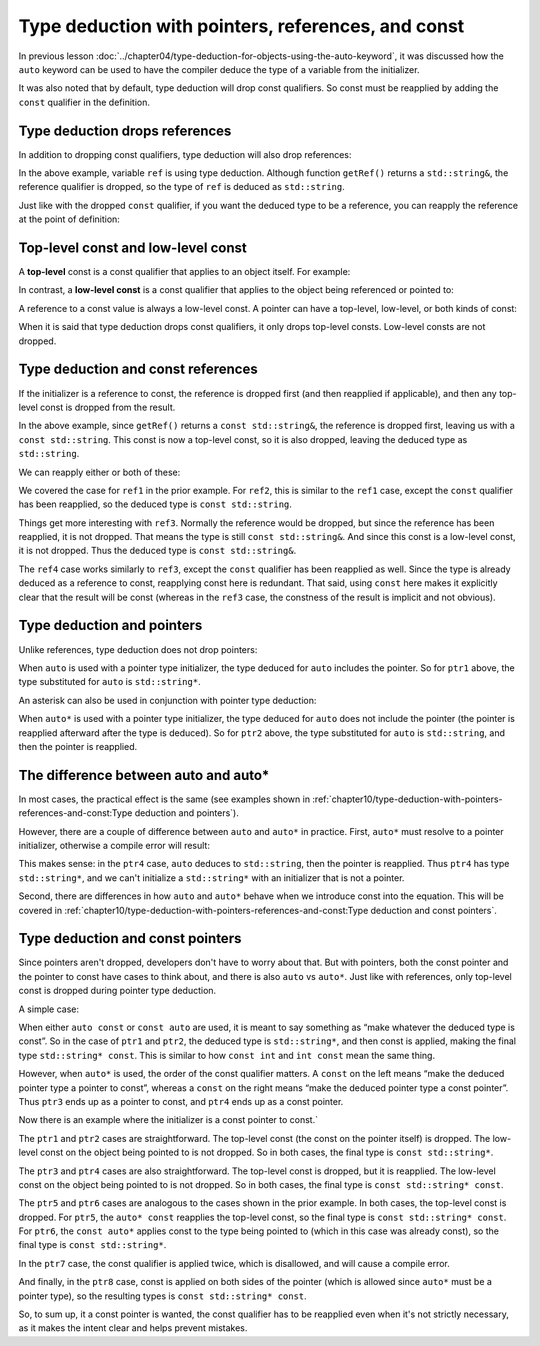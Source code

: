 #####################################################
Type deduction with pointers, references, and const
#####################################################

In previous lesson :doc:`../chapter04/type-deduction-for-objects-using-the-auto-keyword`, it was discussed how the ``auto`` keyword can be used to have the compiler deduce the type of a variable from the initializer.

It was also noted that by default, type deduction will drop const qualifiers. So const must be reapplied by adding the ``const`` qualifier in the definition.

Type deduction drops references
********************************

In addition to dropping const qualifiers, type deduction will also drop references:

.. code-block:: cpp
    :linenos:

    std::string& getRef(); // some function that returns a reference

    int main()
    {
        auto ref { getRef() }; // type deduced as std::string (not std::string&)

        return 0;
    }

In the above example, variable ``ref`` is using type deduction. Although function ``getRef()`` returns a ``std::string&``, the reference qualifier is dropped, so the type of ``ref`` is deduced as ``std::string``.

Just like with the dropped ``const`` qualifier, if you want the deduced type to be a reference, you can reapply the reference at the point of definition:

.. code-block:: cpp
    :linenos:

    std::string& getRef(); // some function that returns a reference to const

    int main()
    {
        auto ref1 { getRef() };  // std::string (reference dropped)
        auto& ref2 { getRef() }; // std::string& (reference reapplied)

        return 0;
    }

Top-level const and low-level const
************************************

A **top-level** const is a const qualifier that applies to an object itself. For example:

.. code-block:: cpp
    :linenos:

    const int x;    // this const applies to x, so it is top-level
    int* const ptr; // this const applies to ptr, so it is top-level

In contrast, a **low-level const** is a const qualifier that applies to the object being referenced or pointed to:

.. code-block:: cpp
    :linenos:

    const int& ref; // this const applies to the object being referenced, so it is low-level
    const int* ptr; // this const applies to the object being pointed to, so it is low-level

A reference to a const value is always a low-level const. A pointer can have a top-level, low-level, or both kinds of const:

.. code-block:: cpp
    :linenos:

    const int* const ptr; // the left const is low-level, the right const is top-level

When it is said that type deduction drops const qualifiers, it only drops top-level consts. Low-level consts are not dropped.

Type deduction and const references
************************************

If the initializer is a reference to const, the reference is dropped first (and then reapplied if applicable), and then any top-level const is dropped from the result.

.. code-block:: cpp
    :linenos:

    const std::string& getRef(); // some function that returns a reference to const

    int main()
    {
        auto ref1{ getRef() }; // std::string (reference dropped, then top-level const dropped from result)

        return 0;
    }

In the above example, since ``getRef()`` returns a ``const std::string&``, the reference is dropped first, leaving us with a ``const std::string``. This const is now a top-level const, so it is also dropped, leaving the deduced type as ``std::string``.

We can reapply either or both of these:

.. code-block:: cpp
    :linenos:

    const std::string& getRef(); // some function that returns a const reference

    int main()
    {
        auto ref1{ getRef() };        // std::string (top-level const and reference dropped)
        const auto ref2{ getRef() };  // const std::string (const reapplied, reference dropped)

        auto& ref3{ getRef() };       // const std::string& (reference reapplied, low-level const not dropped)
        const auto& ref4{ getRef() }; // const std::string& (reference and const reapplied)

        return 0;
    }

We covered the case for ``ref1`` in the prior example. For ``ref2``, this is similar to the ``ref1`` case, except the ``const`` qualifier has been reapplied, so the deduced type is ``const std::string``.

Things get more interesting with ``ref3``. Normally the reference would be dropped, but since the reference has been reapplied, it is not dropped. That means the type is still ``const std::string&``. And since this const is a low-level const, it is not dropped. Thus the deduced type is ``const std::string&``.

The ``ref4`` case works similarly to ``ref3``, except the ``const`` qualifier has been reapplied as well. Since the type is already deduced as a reference to const, reapplying const here is redundant. That said, using ``const`` here makes it explicitly clear that the result will be const (whereas in the ``ref3`` case, the constness of the result is implicit and not obvious).

Type deduction and pointers
****************************

Unlike references, type deduction does not drop pointers:

.. code-block:: cpp
    :linenos:

    std::string* getPtr(); // some function that returns a pointer

    int main()
    {
        auto ptr1{ getPtr() }; // std::string*

        return 0;
    }

When ``auto`` is used with a pointer type initializer, the type deduced for ``auto`` includes the pointer. So for ``ptr1`` above, the type substituted for ``auto`` is ``std::string*``.

An asterisk can also be used in conjunction with pointer type deduction:

.. code-block:: cpp
    :linenos:

    std::string* getPtr(); // some function that returns a pointer

    int main()
    {
        auto ptr1{ getPtr() };  // std::string*
        auto* ptr2{ getPtr() }; // std::string*

        return 0;
    }

When ``auto*`` is used with a pointer type initializer, the type deduced for ``auto`` does not include the pointer (the pointer is reapplied afterward after the type is deduced). So for ``ptr2`` above, the type substituted for ``auto`` is ``std::string``, and then the pointer is reapplied.


The difference between auto and auto*
***************************************

In most cases, the practical effect is the same (see examples shown in :ref:`chapter10/type-deduction-with-pointers-references-and-const:Type deduction and pointers`).

However, there are a couple of difference between ``auto`` and ``auto*`` in practice. First, ``auto*`` must resolve to a pointer initializer, otherwise a compile error will result:

.. code-block:: cpp
    :linenos:

    std::string* getPtr(); // some function that returns a pointer

    int main()
    {
        auto ptr3{ *getPtr() };      // std::string (because we dereferenced getPtr())
        auto* ptr4{ *getPtr() };     // does not compile (initializer not a pointer)

        return 0;
    }

This makes sense: in the ``ptr4`` case, ``auto`` deduces to ``std::string``, then the pointer is reapplied. Thus ``ptr4`` has type ``std::string*``, and we can't initialize a ``std::string*`` with an initializer that is not a pointer.

Second, there are differences in how ``auto`` and ``auto*`` behave when we introduce const into the equation. This will be covered in :ref:`chapter10/type-deduction-with-pointers-references-and-const:Type deduction and const pointers`.

Type deduction and const pointers
*************************************

Since pointers aren't dropped, developers don't have to worry about that. But with pointers, both the const pointer and the pointer to const have cases to think about, and there is also ``auto`` vs ``auto*``. Just like with references, only top-level const is dropped during pointer type deduction.

A simple case:

.. code-block:: cpp
    :linenos:

    std::string* getPtr(); // some function that returns a pointer

    int main()
    {
        const auto ptr1{ getPtr() };  // std::string* const
        auto const ptr2 { getPtr() }; // std::string* const

        const auto* ptr3{ getPtr() }; // const std::string*
        auto* const ptr4{ getPtr() }; // std::string* const

        return 0;
    }

When either ``auto const`` or ``const auto`` are used, it is meant to say something as “make whatever the deduced type is const”. So in the case of ``ptr1`` and ``ptr2``, the deduced type is ``std::string*``, and then const is applied, making the final type ``std::string* const``. This is similar to how ``const int`` and ``int const`` mean the same thing.

However, when ``auto*`` is used, the order of the const qualifier matters. A ``const`` on the left means “make the deduced pointer type a pointer to const”, whereas a ``const`` on the right means “make the deduced pointer type a const pointer”. Thus ``ptr3`` ends up as a pointer to const, and ``ptr4`` ends up as a const pointer.

Now there is an example where the initializer is a const pointer to const.`

.. code-block:: cpp
    :linenos:

    const std::string* const getConstPtr(); // some function that returns a const pointer to a const value

    int main()
    {
        auto ptr1{ getConstPtr() };  // const std::string*
        auto* ptr2{ getConstPtr() }; // const std::string*

        auto const ptr3{ getConstPtr() };  // const std::string* const
        const auto ptr4{ getConstPtr() };  // const std::string* const

        auto* const ptr5{ getConstPtr() }; // const std::string* const
        const auto* ptr6{ getConstPtr() }; // const std::string*

        const auto const ptr7{ getConstPtr() };  // error: const qualifer can not be applied twice
        const auto* const ptr8{ getConstPtr() }; // const std::string* const

        return 0;
    }

The ``ptr1`` and ``ptr2`` cases are straightforward. The top-level const (the const on the pointer itself) is dropped. The low-level const on the object being pointed to is not dropped. So in both cases, the final type is ``const std::string*``.

The ``ptr3`` and ``ptr4`` cases are also straightforward. The top-level const is dropped, but it is reapplied. The low-level const on the object being pointed to is not dropped. So in both cases, the final type is ``const std::string* const``.

The ``ptr5`` and ``ptr6`` cases are analogous to the cases shown in the prior example. In both cases, the top-level const is dropped. For ``ptr5``, the ``auto* const`` reapplies the top-level const, so the final type is ``const std::string* const``. For ``ptr6``, the ``const auto*`` applies const to the type being pointed to (which in this case was already const), so the final type is ``const std::string*``.

In the ``ptr7`` case, the const qualifier is applied twice, which is disallowed, and will cause a compile error.

And finally, in the ``ptr8`` case, const is applied on both sides of the pointer (which is allowed since ``auto*`` must be a pointer type), so the resulting types is ``const std::string* const``.

So, to sum up, it a const pointer is wanted, the const qualifier has to be reapplied even when it's not strictly necessary, as it makes the intent clear and helps prevent mistakes.

